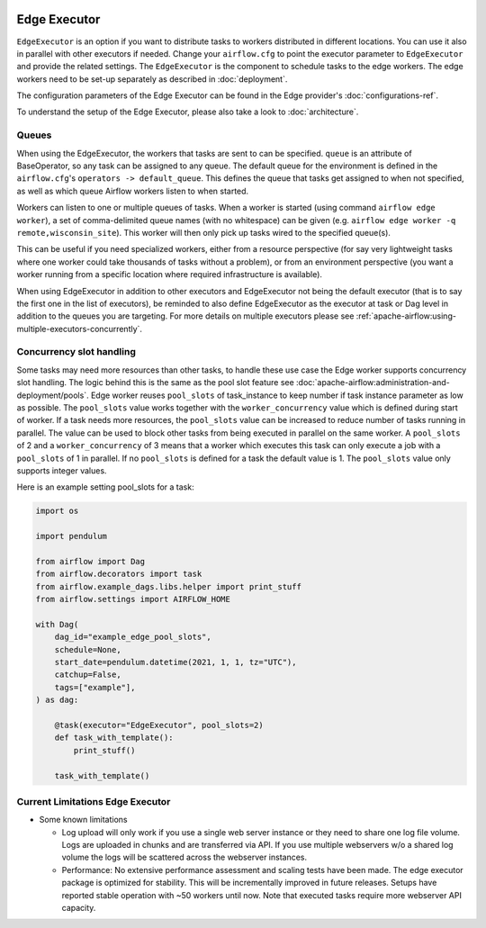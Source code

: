  .. Licensed to the Apache Software Foundation (ASF) under one
    or more contributor license agreements.  See the NOTICE file
    distributed with this work for additional information
    regarding copyright ownership.  The ASF licenses this file
    to you under the Apache License, Version 2.0 (the
    "License"); you may not use this file except in compliance
    with the License.  You may obtain a copy of the License at

 ..   http://www.apache.org/licenses/LICENSE-2.0

 .. Unless required by applicable law or agreed to in writing,
    software distributed under the License is distributed on an
    "AS IS" BASIS, WITHOUT WARRANTIES OR CONDITIONS OF ANY
    KIND, either express or implied.  See the License for the
    specific language governing permissions and limitations
    under the License.

Edge Executor
=============

``EdgeExecutor`` is an option if you want to distribute tasks to workers distributed in different locations.
You can use it also in parallel with other executors if needed. Change your ``airflow.cfg`` to point
the executor parameter to ``EdgeExecutor`` and provide the related settings. The ``EdgeExecutor`` is the component
to schedule tasks to the edge workers. The edge workers need to be set-up separately as described in :doc:`deployment`.

The configuration parameters of the Edge Executor can be found in the Edge provider's :doc:`configurations-ref`.

To understand the setup of the Edge Executor, please also take a look to :doc:`architecture`.

.. _edge_executor:queue:

Queues
------

When using the EdgeExecutor, the workers that tasks are sent to
can be specified. ``queue`` is an attribute of BaseOperator, so any
task can be assigned to any queue. The default queue for the environment
is defined in the ``airflow.cfg``'s ``operators -> default_queue``. This defines
the queue that tasks get assigned to when not specified, as well as which
queue Airflow workers listen to when started.

Workers can listen to one or multiple queues of tasks. When a worker is
started (using command ``airflow edge worker``), a set of comma-delimited queue
names (with no whitespace) can be given (e.g. ``airflow edge worker -q remote,wisconsin_site``).
This worker will then only pick up tasks wired to the specified queue(s).

This can be useful if you need specialized workers, either from a
resource perspective (for say very lightweight tasks where one worker
could take thousands of tasks without a problem), or from an environment
perspective (you want a worker running from a specific location where required
infrastructure is available).

When using EdgeExecutor in addition to other executors and EdgeExecutor not being the default executor
(that is to say the first one in the list of executors), be reminded to also define EdgeExecutor
as the executor at task or Dag level in addition to the queues you are targeting.
For more details on multiple executors please see :ref:`apache-airflow:using-multiple-executors-concurrently`.

.. _edge_executor:concurrency_slots:

Concurrency slot handling
-------------------------

Some tasks may need more resources than other tasks, to handle these use case the Edge worker supports
concurrency slot handling. The logic behind this is the same as the pool slot feature
see :doc:`apache-airflow:administration-and-deployment/pools`.
Edge worker reuses ``pool_slots`` of task_instance to keep number if task instance parameter as low as possible.
The ``pool_slots`` value works together with the ``worker_concurrency`` value which is defined during start of worker.
If a task needs more resources, the ``pool_slots`` value can be increased to reduce number of tasks running in parallel.
The value can be used to block other tasks from being executed in parallel on the same worker.
A ``pool_slots`` of 2 and a ``worker_concurrency`` of 3 means
that a worker which executes this task can only execute a job with a ``pool_slots`` of 1 in parallel.
If no ``pool_slots`` is defined for a task the default value is 1. The ``pool_slots`` value only supports
integer values.

Here is an example setting pool_slots for a task:

.. code-block:: python

    import os

    import pendulum

    from airflow import Dag
    from airflow.decorators import task
    from airflow.example_dags.libs.helper import print_stuff
    from airflow.settings import AIRFLOW_HOME

    with Dag(
        dag_id="example_edge_pool_slots",
        schedule=None,
        start_date=pendulum.datetime(2021, 1, 1, tz="UTC"),
        catchup=False,
        tags=["example"],
    ) as dag:

        @task(executor="EdgeExecutor", pool_slots=2)
        def task_with_template():
            print_stuff()

        task_with_template()

Current Limitations Edge Executor
---------------------------------

- Some known limitations

  - Log upload will only work if you use a single web server instance or they need to share one log file volume.
    Logs are uploaded in chunks and are transferred via API. If you use multiple webservers w/o a shared log volume
    the logs will be scattered across the webserver instances.
  - Performance: No extensive performance assessment and scaling tests have been made. The edge executor package is
    optimized for stability. This will be incrementally improved in future releases. Setups have reported stable
    operation with ~50 workers until now. Note that executed tasks require more webserver API capacity.
